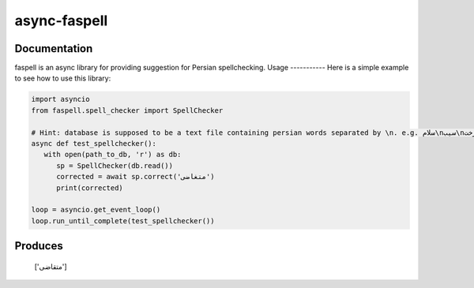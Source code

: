 async-faspell
================
.. image:: https://travis-ci.org/eteamin/async_faspell.svg?branch=master
     :target: https://travis-ci.org/eteamin/async_faspell

Documentation
-------------
faspell is an async library for providing suggestion for Persian spellchecking.
Usage
-----------
Here is a simple example to see how to use this library:

.. code-block:: python

  import asyncio
  from faspell.spell_checker import SpellChecker

  # Hint: database is supposed to be a text file containing persian words separated by \n. e.g. سلام\nسیب\nدرخت
  async def test_spellchecker():
     with open(path_to_db, 'r') as db:
        sp = SpellChecker(db.read())
        corrected = await sp.correct('متغاضی')
        print(corrected)
        
  loop = asyncio.get_event_loop()
  loop.run_until_complete(test_spellchecker())

Produces
-----------
    ['متقاضی']
